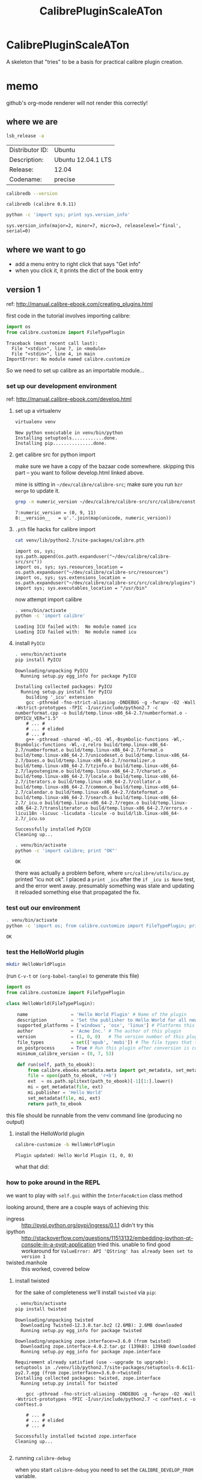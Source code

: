 #+TITLE: CalibrePluginScaleATon
#+STYLE: <style>pre.example {font-size: 8pt; border-left: 8pt solid #AEBDCC; }</style>

* CalibrePluginScaleATon

A skeleton that "tries" to be a basis for practical calibre plugin creation.

* memo

  github's org-mode renderer will not render this correctly!

** where we are

   #+begin_src sh :exports both :eval never
   lsb_release -a
   #+end_src

   #+RESULTS:
   | Distributor ID: | Ubuntu             |
   | Description:    | Ubuntu 12.04.1 LTS |
   | Release:        | 12.04              |
   | Codename:       | precise            |


   #+begin_src sh :results output :exports both :eval never
   calibredb --version
   #+end_src

   #+RESULTS:
   : calibredb (calibre 0.9.11)

   #+begin_src sh :results output :exports both :eval never
   python -c 'import sys; print sys.version_info'
   #+end_src

   #+RESULTS:
   : sys.version_info(major=2, minor=7, micro=3, releaselevel='final', serial=0)

** where we want to go

   - add a menu entry to right click that says "Get info"
   - when you click it, it prints the dict of the book entry
     
** version 1

   ref: http://manual.calibre-ebook.com/creating_plugins.html

   first code in the tutorial involves importing calibre:

   #+begin_src python :exports both :eval never
     import os
     from calibre.customize import FileTypePlugin
   #+end_src

   #+RESULTS:
   : Traceback (most recent call last):
   :   File "<stdin>", line 7, in <module>
   :   File "<stdin>", line 4, in main
   : ImportError: No module named calibre.customize
   
   So we need to set up calibre as an importable module...

*** set up our development environment

    ref: http://manual.calibre-ebook.com/develop.html

**** set up a virtualenv

     #+begin_src sh :exports both :eval never
     virtualenv venv
     #+end_src

     #+RESULTS:
     : New python executable in venv/bin/python
     : Installing setuptools............done.
     : Installing pip...............done.

**** get calibre src for python import

     make sure we have a copy of the bazaar code somewhere. skipping this part -- you want to follow develop.html linked above.

     mine is sitting in =~/dev/calibre/calibre-src=; make sure you run =bzr merge= to update it.

     #+begin_src sh :results output :exports both :eval never
     grep -n numeric_version ~/dev/calibre/calibre-src/src/calibre/constants.py
     #+end_src

     #+RESULTS:
     : 7:numeric_version = (0, 9, 11)
     : 8:__version__   = u'.'.join(map(unicode, numeric_version))

**** =.pth= file hacks for calibre import

     #+begin_src sh :results output :exports both :eval never
     cat venv/lib/python2.7/site-packages/calibre.pth
     #+end_src

     #+RESULTS:
     : import os, sys; sys.path.append(os.path.expanduser("~/dev/calibre/calibre-src/src"))
     : import os, sys; sys.resources_location = os.path.expanduser("~/dev/calibre/calibre-src/resources")
     : import os, sys; sys.extensions_location = os.path.expanduser("~/dev/calibre/calibre-src/src/calibre/plugins")
     : import sys; sys.executables_location = "/usr/bin"

     now attempt import calibre

     #+begin_src sh :results output :exports both :eval never
     . venv/bin/activate
     python -c 'import calibre'
     #+end_src

     #+RESULTS:
     : Loading ICU failed with:  No module named icu
     : Loading ICU failed with:  No module named icu

**** install =PyICU=

     #+begin_src sh :results output :exports both :eval never
     . venv/bin/activate
     pip install PyICU
     #+end_src

     #+RESULTS:
     #+begin_example
       Downloading/unpacking PyICU
         Running setup.py egg_info for package PyICU
       
       Installing collected packages: PyICU
         Running setup.py install for PyICU
           building '_icu' extension
           gcc -pthread -fno-strict-aliasing -DNDEBUG -g -fwrapv -O2 -Wall -Wstrict-prototypes -fPIC -I/usr/include/python2.7 -c numberformat.cpp -o build/temp.linux-x86_64-2.7/numberformat.o -DPYICU_VER="1.5"
           # ... #
           # ... # elided
           # ... #
           g++ -pthread -shared -Wl,-O1 -Wl,-Bsymbolic-functions -Wl,-Bsymbolic-functions -Wl,-z,relro build/temp.linux-x86_64-2.7/numberformat.o build/temp.linux-x86_64-2.7/format.o build/temp.linux-x86_64-2.7/unicodeset.o build/temp.linux-x86_64-2.7/bases.o build/temp.linux-x86_64-2.7/normalizer.o build/temp.linux-x86_64-2.7/tzinfo.o build/temp.linux-x86_64-2.7/layoutengine.o build/temp.linux-x86_64-2.7/charset.o build/temp.linux-x86_64-2.7/locale.o build/temp.linux-x86_64-2.7/iterators.o build/temp.linux-x86_64-2.7/collator.o build/temp.linux-x86_64-2.7/common.o build/temp.linux-x86_64-2.7/calendar.o build/temp.linux-x86_64-2.7/dateformat.o build/temp.linux-x86_64-2.7/search.o build/temp.linux-x86_64-2.7/_icu.o build/temp.linux-x86_64-2.7/regex.o build/temp.linux-x86_64-2.7/transliterator.o build/temp.linux-x86_64-2.7/errors.o -licui18n -licuuc -licudata -licule -o build/lib.linux-x86_64-2.7/_icu.so
       
       Successfully installed PyICU
       Cleaning up...
     #+end_example

     #+begin_src sh :results output :exports both :eval never
     . venv/bin/activate
     python -c 'import calibre; print "OK"'
     #+end_src

     #+RESULTS:
     : OK

     there was actually a problem before, where =src/calibre/utils/icu.py= printed "icu not ok". I placed a =print _icu= after the =if _icu is None= test, and the error went away. presumably something was stale and updating it reloaded something else that propagated the fix.

*** test out our environment

     #+begin_src sh :results output :exports both :eval never
     . venv/bin/activate
     python -c 'import os; from calibre.customize import FileTypePlugin; print "OK"'
     #+end_src

     #+RESULTS:
     : OK

*** test the HelloWorld plugin

    #+begin_src sh :results silent :exports both :eval never
    mkdir HelloWorldPlugin
    #+end_src

    (run =C-v-t= or =(org-babel-tangle)= to generate this file) 

    #+begin_src python :tangle HelloWorldPlugin/__init__.py :exports both :eval never
      import os
      from calibre.customize import FileTypePlugin
      
      class HelloWorld(FileTypePlugin):
      
          name                = 'Hello World Plugin' # Name of the plugin
          description         = 'Set the publisher to Hello World for all new conversions'
          supported_platforms = ['windows', 'osx', 'linux'] # Platforms this plugin will run on
          author              = 'Acme Inc.' # The author of this plugin
          version             = (1, 0, 0)   # The version number of this plugin
          file_types          = set(['epub', 'mobi']) # The file types that this plugin will be applied to
          on_postprocess      = True # Run this plugin after conversion is complete
          minimum_calibre_version = (0, 7, 53)
      
          def run(self, path_to_ebook):
              from calibre.ebooks.metadata.meta import get_metadata, set_metadata
              file = open(path_to_ebook, 'r+b')
              ext  = os.path.splitext(path_to_ebook)[-1][1:].lower()
              mi = get_metadata(file, ext)
              mi.publisher = 'Hello World'
              set_metadata(file, mi, ext)
              return path_to_ebook
    #+end_src

    this file should be runnable from the venv command line (producing no output)

**** install the HelloWorld plugin
     
     #+begin_src sh :results output :exports both :eval never
     calibre-customize -b HelloWorldPlugin
     #+end_src

     #+RESULTS:
     : Plugin updated: Hello World Plugin (1, 0, 0)

     what that did:
     [[./doc/img/ss-001.png]]

*** how to poke around in the REPL

    we want to play with =self.gui= within the =InterfaceAction= class method

    looking around, there are a couple ways of achieving this:
    - ingress :: http://pypi.python.org/pypi/ingress/0.1.1
                 didn't try this
    - ipython :: http://stackoverflow.com/questions/11513132/embedding-ipython-qt-console-in-a-pyqt-application
                 tried this. unable to find good workaround for =ValueError: API 'QString' has already been set to version 1=
    - twisted.manhole :: this worked, covered below

**** install twisted

     for the sake of completeness we'll install =twisted= via =pip=:

     #+begin_src sh :results output :exports both :eval never
     . venv/bin/activate
     pip install twisted
     #+end_src

     #+RESULTS:
     #+begin_example
       Downloading/unpacking twisted
         Downloading Twisted-12.3.0.tar.bz2 (2.6MB): 2.6MB downloaded
         Running setup.py egg_info for package twisted
           
       Downloading/unpacking zope.interface>=3.6.0 (from twisted)
         Downloading zope.interface-4.0.2.tar.gz (139kB): 139kB downloaded
         Running setup.py egg_info for package zope.interface
           
       Requirement already satisfied (use --upgrade to upgrade): setuptools in ./venv/lib/python2.7/site-packages/setuptools-0.6c11-py2.7.egg (from zope.interface>=3.6.0->twisted)
       Installing collected packages: twisted, zope.interface
         Running setup.py install for twisted
           
           gcc -pthread -fno-strict-aliasing -DNDEBUG -g -fwrapv -O2 -Wall -Wstrict-prototypes -fPIC -I/usr/include/python2.7 -c conftest.c -o conftest.o
       
           # ... #
           # ... # elided
           # ... #
       
       Successfully installed twisted zope.interface
       Cleaning up...
       
     #+end_example

**** running =calibre-debug=

     when you start =calibre-debug= you need to set the =CALIBRE_DEVELOP_FROM= variable.

     without modifying the virtualenv init script, this ad-hoc call works:
     
     #+begin_src sh :eval never :exports both :eval never
     . venv/bin/activate
     CALIBRE_DEVELOP_FROM=../calibre-src/src calibre-debug -g
     #+end_src

     but if we put e.g. =import twisted= at the top of =calibre-src/src/calibre/__init__.py= and run that, we get:

     #+begin_src sh :results output :exports both :eval never
     . venv/bin/activate
     CALIBRE_DEVELOP_FROM=../calibre-src/src calibre-debug -g
     #+end_src

     #+RESULTS:
     : ...
     : ImportError: No module named twisted
     : 

**** path hacks to make calibre load our =venv= packages

     hacked the =sys.path= directly:

     #+begin_src sh :results output :exports both :eval never
     head ../calibre-src/src/calibre/__init__.py
     #+end_src

     #+RESULTS:
     #+begin_example
     import os, sys
     print "this is the modified __init__.py in calibre-src"
     print sys.version


     sys.path.extend([
         os.path.abspath('venv/lib/python2.7/site-packages'),
                      ])

     import twisted
     #+end_example

     then it starts, and you can =import twisted= from within the plugin.

     then modify the plugin to launch a telnet manhole 

**** using the manhole

     Start =calibre-debug= and click our plugin menu from the context menu. After you dismiss the popup window, calibre freezes as the telnet server launches.

     At this point, you can =telnet= into our server, hit =ENTER= past the username/password, and poke around:

     #+begin_src sh :eval never
        ➭ rlwrap telnet localhost 2222
       Trying ::1...
       Trying 127.0.0.1...
       Connected to localhost.
       Escape character is '^]'.
       
       twisted.manhole.telnet.ShellFactory
       Twisted 11.1.0
       username: 
       password: *****
       >>> gui
       <calibre.gui2.ui.Main object at 0x7f16b41cb710>
       >>> reactor.stop()
       Connection closed by foreign host.
        ➭ 
       
     #+end_src
     
     calling =reactor.stop()= cedes control back to calibre. You can also =Ctrl-C= from the terminal where you launched calibre.

**** install =see= to help us poke around

     #+begin_src sh :results output :exports both :eval never
     . venv/bin/activate
     pip install termcolor see
     #+end_src

     #+RESULTS:
     #+begin_example
     Downloading/unpacking termcolor
       Downloading termcolor-1.1.0.tar.gz
       Running setup.py egg_info for package termcolor

     Downloading/unpacking see
       Downloading see-1.0.1.tar.bz2
       Running setup.py egg_info for package see

     Installing collected packages: termcolor, see
       Running setup.py install for termcolor

       Running setup.py install for see

     Successfully installed termcolor see
     Cleaning up...
     #+end_example

**** connecting from emacs

     modify the prompt pattern:

     #+begin_src emacs-lisp :exports code :results silent
     (setq telnet-prompt-pattern "^[^#$%>\n]*>>> ")
     #+end_src

     Use =C-u M-x telnet= to connect with prompt for port number

     #+begin_example
       Trying ::1...
       Trying 127.0.0.1...
       Connected to localhost.
       Escape character is '^]'.
       
       twisted.manhole.telnet.ShellFactory
       Twisted 12.3.0
       username: 
       password: *****
       >>> from see import see
       >>> see(self.gui.library_view)
           .*                        hash()                    repr()
           str()                     .AboveItem                .AllEditTriggers
           .AnimatingState           .AnyKeyPressed            .BelowItem
           .Box                      .CollapsingState          .ContiguousSelection
           .CurrentChanged           .CursorAction()           .DoubleClicked
           .DragDrop                 .DragDropMode()           .DragOnly
       # ... #
       # ... # elided
       # ... #
       >>> self.gui.library_view.get_selected_ids()
       [1863]
       >>> self.gui.library_view.current_id
       1863
       >>> m = self.gui.library_view.model()
       >>> m
       <calibre.gui2.library.models.BooksModel object at 0x3a81b00>
       >>> see(m)
           .*                         hash()                     repr()
           str()                      .about_to_be_sorted()      .add_books()
           .add_catalog()             .add_news()                .alignment_map
           .authors()                 .beginInsertColumns()      .beginInsertRows()
           .beginMoveColumns()        .beginMoveRows()
       # ... #
       # ... # elided
       # ... #
       >>> help(m.authors)
       Help on method authors in module calibre.gui2.library.models:
       
       authors(self, row_number) method of calibre.gui2.library.models.BooksModel instance
       
       >>> m.authors(10)
       u'calibre'
       >>> data = m.get_book_info(10)
       >>> data.author
       [u'Unknown']
     #+end_example

     we need to convert between some calibre id and the Qt table row number

     #+begin_example
       >>> help(self.gui.library_view.ids_to_rows)
       Help on method ids_to_rows in module calibre.gui2.library.views:
       
       ids_to_rows(self, ids) method of calibre.gui2.library.views.BooksView instance
       
       >>> self.gui.library_view.ids_to_rows([10])
       OrderedDict([(10, 1243)])
       >>> self.gui.library_view.ids_to_rows([10,11,99999,1863])
       OrderedDict([(1863, 0), (10, 1243), (11, 1244)])
       >>> 
       >>> help(m.get_book_info)
       Help on method get_book_info in module calibre.gui2.library.models:
       
       get_book_info(self, index) method of calibre.gui2.library.models.BooksModel instance
       >>> info = m.get_book_info(0)
       >>> info.id
       1863
       >>> print m.get_book_info(21)
       Title               : The Economist [Fri, 16 Nov 2012]
       Title sort          : Economist [Fri, 16 Nov 2012], The
       Author(s)           : calibre [calibre]
       Tags                : News, The Economist
       Timestamp           : 2012-11-16T19:30:06+00:00
       Published           : 2012-11-16T19:30:06+00:00
       >>> info.all_field_keys()
       frozenset(['rating', u'#issue', 'title_sort', 'application_id', 'pubdate', # ...
       >>> info = m.get_book_info(21)
       >>> info.get('title_sort')
       u'Economist [Fri, 16 Nov 2012], The'
       >>> 
     #+end_example

     and we have what we need to know.
     
     #+begin_example
       >>> reactor.stop()
       Connection closed by foreign host.
       
       Process telnet-localhost:2222 exited abnormally with code 1
       
     #+end_example


*** Right-click menu plugin

    #+begin_src sh :results silent :exports both :eval never
    mkdir MyPlugin
    #+end_src

**** =plugin-import-name-myplugin.txt=

     calibre likes this text file to be empty, but I like to put some install memo in it

     #+begin_src txt :tangle MyPlugin/plugin-import-name-myplugin.txt :exports both :eval never
     calibre-customize -b MyPlugin
     #+end_src

     Then you can call =sh MyPlugin/*.txt= to deploy it locally. For now we'll do this. Later, we might change it to run the =zip -r= command for bundling

**** =__init__.py=

     #+begin_src python :tangle MyPlugin/__init__.py :exports both :eval never
       from calibre.customize import InterfaceActionBase
       
       class MyPlugin(InterfaceActionBase):
       
           name                = 'Right click plugin'
           description         = 'Create an action menu that appears on right click'
           supported_platforms = ['windows', 'osx', 'linux']
           author              = 'Sir Skeleton'
           version             = (0, 0, 1)
           minimum_calibre_version = (0, 7, 53)
       
           actual_plugin       = 'calibre_plugins.myplugin.ui:RightClickPlugin'
       
           def is_customizable(self):
               return True
       
           def config_widget(self):
               from calibre_plugins.myplugin.config import ConfigWidget
               return ConfigWidget()
       
           def save_settings(self, config_widget):
               '''
               Save the settings specified by the user with config_widget.
       
               :param config_widget: The widget returned by :meth:`config_widget`.
               '''
               config_widget.save_settings()
       
               # Apply the changes
               ac = self.actual_plugin_
               if ac is not None:
                   ac.apply_settings()
               
     #+end_src

**** =ui.py=

     ref: http://blog.vrplumber.com/index.php?/archives/1631-Minimal-example-of-using-twisted.manhole-Since-it-took-me-so-long-to-get-it-working....html

     #+begin_src python :tangle MyPlugin/ui.py :exports both :eval never
       from calibre.gui2.actions import InterfaceAction
       from calibre.gui2 import question_dialog, info_dialog
       
       class RightClickPlugin(InterfaceAction):
       
           name = 'Right Click Menu'
       
           action_spec = ('Right Click Menu', None,
                          'Activate the menu', None) # None = no keyboard shortcut
       
           action_type = 'current'
       
           def genesis(self):
               # skip the icon creation
               # icon = get_icons('images/icon.png')
               # self.qaction.setIcon(icon)
               self.qaction.triggered.connect(self.show_dialog)
       
           def show_dialog(self):
               # The base plugin object defined in __init__.py
               base_plugin_object = self.interface_action_base_plugin
               # Show the config dialog
               # The config dialog can also be shown from within
               # Preferences->Plugins, which is why the do_user_config
               # method is defined on the base plugin class
               do_user_config = base_plugin_object.do_user_config
       
               # self.gui is the main calibre GUI. It acts as the gateway to access
               # all the elements of the calibre user interface, it should also be the
               # parent of the dialog
               m = self.gui.library_view.model()
               selected_ids = self.gui.library_view.get_selected_ids()
               id_rows      = self.gui.library_view.ids_to_rows(selected_ids)
               if len(selected_ids) is 0: return
               
               retrieve_id = id_rows[selected_ids[0]]
               info = m.get_book_info(retrieve_id)
               str_info = "\n".join(map(lambda k: "%s: %s" % (k, info.get(k)), ['application_id', 'title', 'authors', 'timestamp']))
               info_dialog(self.gui, "Item info", str_info, show=True)
               
               # here's the telnet manhole
               from twisted.internet import reactor
               from twisted.manhole import telnet
               
               context = locals()
               
               def createShellServer():
                   factory = telnet.ShellFactory()
                   port = reactor.listenTCP(2222, factory)
                   factory.namespace = context
                   factory.username = ''
                   factory.password = ''
                   return port
              
               if question_dialog(self.gui, "telnet manhole section", "start shell server?"):
                   reactor.callWhenRunning(createShellServer)
                   reactor.run()
       
           def apply_settings(self):
               from calibre_plugins.myplugin.config import prefs
               # In an actual non trivial plugin, you would probably need to
               # do something based on the settings in prefs
               prefs
       
     #+end_src

**** =config.py=

     #+begin_src python :tangle MyPlugin/config.py :exports both :eval never
       from PyQt4.Qt import QWidget, QHBoxLayout, QLabel, QLineEdit
       
       from calibre.utils.config import JSONConfig
       
       # You should always prefix your config file name with plugins/,
       # so as to ensure you dont accidentally clobber a calibre config file
       prefs = JSONConfig('plugins/myplugin')
       
       # Set defaults
       prefs.defaults['my_msg_header'] = 'Your book info:'
       
       class ConfigWidget(QWidget):
       
           def __init__(self):
               QWidget.__init__(self)
               self.l = QHBoxLayout()
               self.setLayout(self.l)
       
               self.label = QLabel('Message header:')
               self.l.addWidget(self.label)
       
               self.msg = QLineEdit(self)
               self.msg.setText(prefs['my_msg_header'])
               self.l.addWidget(self.msg)
               self.label.setBuddy(self.msg)
       
           def save_settings(self):
               prefs['my_msg_header'] = unicode(self.msg.text())
     #+end_src

*** Actually getting the right click menu to show up

    turns out, there isn't an API to create a context menu. You add it via:

    1. *Preferences* 
      - [[./doc/img/ss-002.png]]

    2. *Toolbar* 
      - [[./doc/img/ss-003.png]]

    3. *... books in the calibre library* 
      - [[./doc/img/ss-004.png]]

    4. and move it to the right pane. 
      - [[./doc/img/ss-005.png]]
    
**** testing the right click menu

     now a right click gives this menu:

     [[./doc/img/ss-006.png]]

     with this popup:

     [[./doc/img/ss-008.png]]
    
     after you click OK:

     [[./doc/img/ss-009.png]]

     
